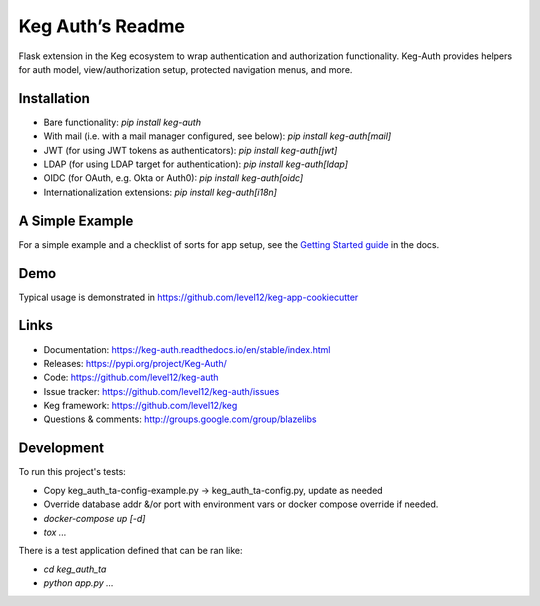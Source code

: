 Keg Auth’s Readme
==========================================

.. image:: https://circleci.com/gh/level12/keg-auth.svg?&style=shield&circle-token=b90c5336d179f28df73d404a26924bc373840257
    :target: https://circleci.com/gh/level12/keg-auth

.. image:: https://codecov.io/github/level12/keg-auth/coverage.svg?branch=master&token=hl15MQRPeF
    :target: https://codecov.io/github/level12/keg-auth?branch=master

Flask extension in the Keg ecosystem to wrap authentication and authorization functionality. Keg-Auth
provides helpers for auth model, view/authorization setup, protected navigation menus, and more.


Installation
------------

- Bare functionality: `pip install keg-auth`
- With mail (i.e. with a mail manager configured, see below): `pip install keg-auth[mail]`
- JWT (for using JWT tokens as authenticators): `pip install keg-auth[jwt]`
- LDAP (for using LDAP target for authentication): `pip install keg-auth[ldap]`
- OIDC (for OAuth, e.g. Okta or Auth0): `pip install keg-auth[oidc]`
- Internationalization extensions: `pip install keg-auth[i18n]`


A Simple Example
----------------

For a simple example and a checklist of sorts for app setup, see the
`Getting Started guide <https://keg-auth.readthedocs.io/en/stable/getting-started.html>`_ in the docs.


Demo
----

Typical usage is demonstrated in
https://github.com/level12/keg-app-cookiecutter


Links
-----

* Documentation: https://keg-auth.readthedocs.io/en/stable/index.html
* Releases: https://pypi.org/project/Keg-Auth/
* Code: https://github.com/level12/keg-auth
* Issue tracker: https://github.com/level12/keg-auth/issues
* Keg framework: https://github.com/level12/keg
* Questions & comments: http://groups.google.com/group/blazelibs


Development
-----------

To run this project's tests:

- Copy keg_auth_ta-config-example.py -> keg_auth_ta-config.py, update as needed
- Override database addr &/or port with environment vars or docker compose override if needed.
- `docker-compose up [-d]`
- `tox ...`

There is a test application defined that can be ran like:

- `cd keg_auth_ta`
- `python app.py ...`
